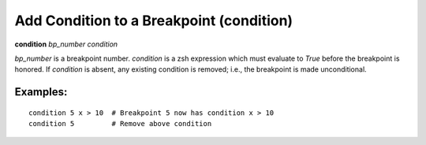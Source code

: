 .. index:: condition
.. _condition:

Add Condition to a Breakpoint (condition)
-----------------------------------------

**condition** *bp_number* *condition*

*bp_number* is a breakpoint number. *condition* is a zsh expression
which must evaluate to *True* before the breakpoint is honored.  If
*condition* is absent, any existing condition is removed; i.e., the
breakpoint is made unconditional.

Examples:
+++++++++

::

   condition 5 x > 10  # Breakpoint 5 now has condition x > 10
   condition 5         # Remove above condition

.. seealso::

   :ref:`break <break>`, :ref:`tbreak <tbreak>`.
